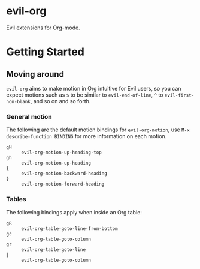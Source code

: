 * evil-org

Evil extensions for Org-mode.

* Getting Started

** Moving around

=evil-org= aims to make motion in Org intuitive for Evil users,
so you can expect motions such as ~$~ to be similar to ~evil-end-of-line~,
~^~ to ~evil-first-non-blank~, and so on and so forth.

*** General motion

The following are the default motion bindings for =evil-org-motion=, use
~M-x describe-function BINDING~ for more information on each motion.

- ~gH~ :: ~evil-org-motion-up-heading-top~
- ~gh~ :: ~evil-org-motion-up-heading~
- ~{~  :: ~evil-org-motion-backward-heading~
- ~}~  :: ~evil-org-motion-forward-heading~

*** Tables

The following bindings apply when inside an Org table:

- ~gR~ :: ~evil-org-table-goto-line-from-bottom~
- ~gc~ :: ~evil-org-table-goto-column~
- ~gr~ :: ~evil-org-table-goto-line~
- ~|~  :: ~evil-org-table-goto-column~
